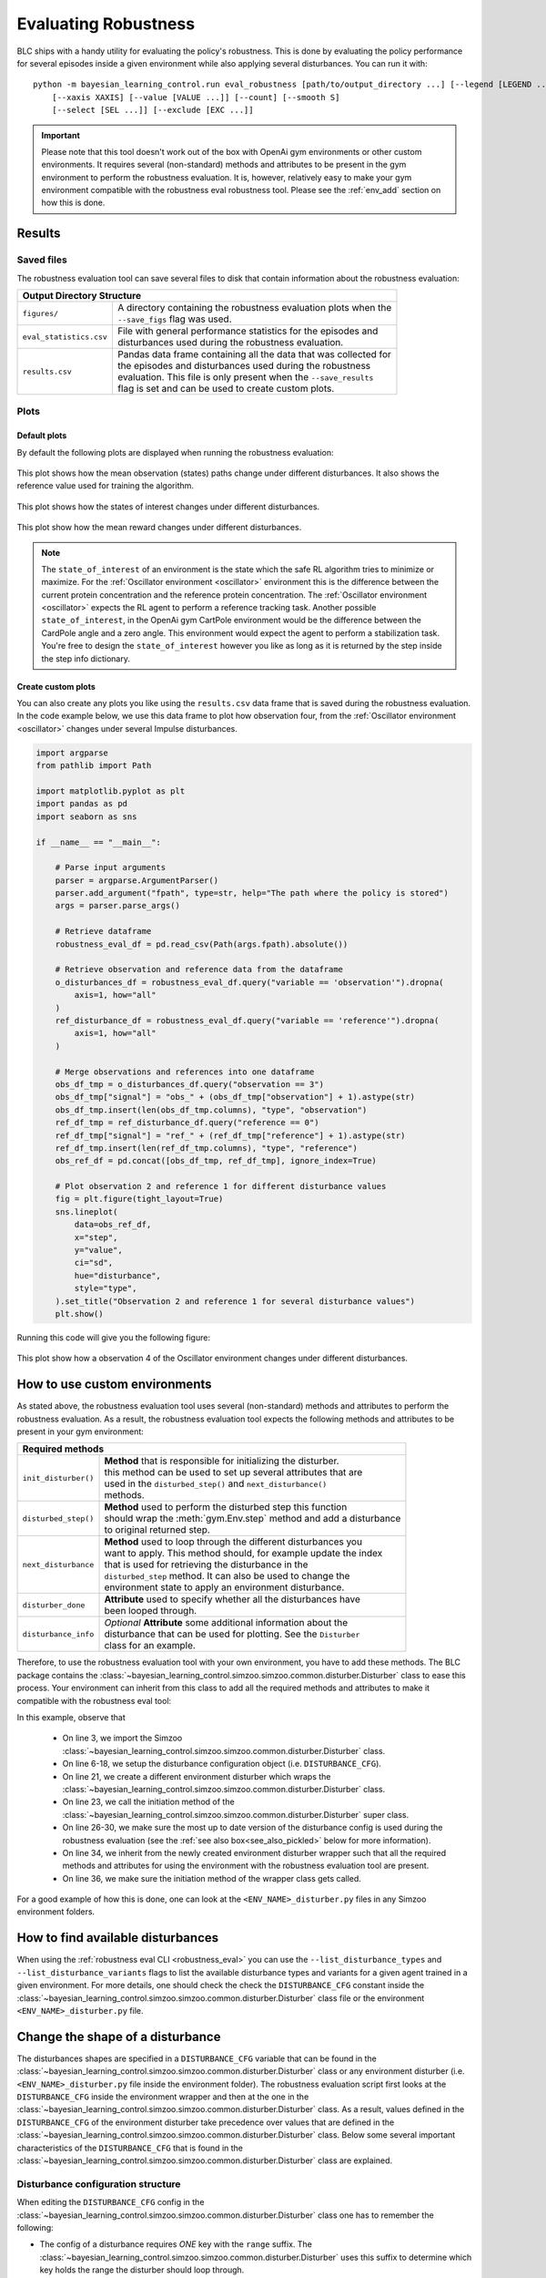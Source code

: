 
=====================
Evaluating Robustness
=====================

BLC ships with a handy utility for evaluating the policy's robustness. This is done by evaluating the policy performance for several episodes inside a given environment
while also applying several disturbances. You can run it with:

.. parsed-literal::

    python -m bayesian_learning_control.run eval_robustness [path/to/output_directory ...] [--legend [LEGEND ...]]
        [--xaxis XAXIS] [--value [VALUE ...]] [--count] [--smooth S]
        [--select [SEL ...]] [--exclude [EXC ...]]

.. seealso::

    For more information on all the input arguments, see the :ref:`robustness evaluation utility <robustness_eval>` documentation or code :ref:`api`.

.. important::

    Please note that this tool doesn't work out of the box with OpenAi gym environments or other custom environments. It requires several (non-standard) methods and attributes
    to be present in the gym environment to perform the robustness evaluation. It is, however, relatively easy to make your gym environment compatible with the robustness eval robustness
    tool. Please see the :ref:`env_add` section on how this is done.

Results
=======

Saved files
-----------

The robustness evaluation tool can save several files to disk that contain information about the robustness evaluation:

+--------------------------------------------------------------------------------------------+
| **Output Directory Structure**                                                             |
+-----------------------+--------------------------------------------------------------------+
|``figures/``           | | A directory containing the robustness evaluation plots when the  |
|                       | | ``--save_figs`` flag was used.                                   |
+-----------------------+--------------------------------------------------------------------+
|``eval_statistics.csv``| | File with general performance statistics for the episodes and    |
|                       | | disturbances used during the robustness evaluation.              |
+-----------------------+--------------------------------------------------------------------+
|``results.csv``        | | Pandas data frame containing all the data that was collected for |
|                       | | the episodes and disturbances used during the robustness         |
|                       | | evaluation. This file is only present when the ``--save_results``|
|                       | | flag is set and can be used to create custom plots.              |
+-----------------------+--------------------------------------------------------------------+

Plots
-----

Default plots
^^^^^^^^^^^^^

By default the following plots are displayed when running the robustness evaluation:

.. figure:: ../images/plots/lac/example_lac_robustness_eval_obs_plot.svg
    :align: center

    This plot shows how the mean observation (states) paths change under different disturbances. It also
    shows the reference value used for training the algorithm.

.. figure:: ../images/plots/lac/example_lac_robustness_eval_soi_plot.svg
    :align: center

    This plot shows how the states of interest changes under different disturbances.

.. figure:: ../images/plots/lac/example_lac_robustness_eval_costs_plot.svg
    :align: center

    This plot show how the mean reward changes under different disturbances.

.. note::

    The ``state_of_interest`` of an environment is the state which the safe RL algorithm tries to minimize or maximize. For the
    :ref:`Oscillator environment <oscillator>` environment this is the difference between the current protein concentration and
    the reference protein concentration. The :ref:`Oscillator environment <oscillator>` expects the RL agent to perform a reference
    tracking task. Another possible ``state_of_interest``,  in the OpenAi gym CartPole environment would be the difference between
    the CardPole angle and a zero angle. This environment would expect the agent to perform a stabilization task. You're free to
    design the ``state_of_interest`` however you like as long as it is returned by the step inside the step info dictionary.


.. _`robust_custom_plots`:

Create custom plots
^^^^^^^^^^^^^^^^^^^

You can also create any plots you like using the ``results.csv`` data frame that is saved during the robustness evaluation. In the
code example below, we use this data frame to plot how observation four, from the :ref:`Oscillator environment <oscillator>` changes
under several Impulse disturbances.

.. code-block:: python

    import argparse
    from pathlib import Path

    import matplotlib.pyplot as plt
    import pandas as pd
    import seaborn as sns

    if __name__ == "__main__":

        # Parse input arguments
        parser = argparse.ArgumentParser()
        parser.add_argument("fpath", type=str, help="The path where the policy is stored")
        args = parser.parse_args()

        # Retrieve dataframe
        robustness_eval_df = pd.read_csv(Path(args.fpath).absolute())

        # Retrieve observation and reference data from the dataframe
        o_disturbances_df = robustness_eval_df.query("variable == 'observation'").dropna(
            axis=1, how="all"
        )
        ref_disturbance_df = robustness_eval_df.query("variable == 'reference'").dropna(
            axis=1, how="all"
        )

        # Merge observations and references into one dataframe
        obs_df_tmp = o_disturbances_df.query("observation == 3")
        obs_df_tmp["signal"] = "obs_" + (obs_df_tmp["observation"] + 1).astype(str)
        obs_df_tmp.insert(len(obs_df_tmp.columns), "type", "observation")
        ref_df_tmp = ref_disturbance_df.query("reference == 0")
        ref_df_tmp["signal"] = "ref_" + (ref_df_tmp["reference"] + 1).astype(str)
        ref_df_tmp.insert(len(ref_df_tmp.columns), "type", "reference")
        obs_ref_df = pd.concat([obs_df_tmp, ref_df_tmp], ignore_index=True)

        # Plot observation 2 and reference 1 for different disturbance values
        fig = plt.figure(tight_layout=True)
        sns.lineplot(
            data=obs_ref_df,
            x="step",
            y="value",
            ci="sd",
            hue="disturbance",
            style="type",
        ).set_title("Observation 2 and reference 1 for several disturbance values")
        plt.show()

Running this code will give you the following figure:

.. figure:: ../images/plots/lac/example_lac_robustness_eval_custom_plot.svg
    :align: center

    This plot show how a observation 4 of the Oscillator environment changes under different disturbances.

.. _env_add:

How to use custom environments
==============================


As stated above, the robustness evaluation tool uses several (non-standard) methods and attributes to perform the robustness evaluation. As a result, the
robustness evaluation tool expects the following methods and attributes to be present in your gym environment:

+--------------------------------------------------------------------------------------------+
| **Required methods**                                                                       |
+-----------------------+--------------------------------------------------------------------+
|``init_disturber()``   | | **Method** that is responsible for initializing the disturber.   |
|                       | | this method can be used to set up several attributes that are    |
|                       | | used in the ``disturbed_step()`` and ``next_disturbance()``      |
|                       | | methods.                                                         |
+-----------------------+--------------------------------------------------------------------+
|``disturbed_step()``   | | **Method** used to perform the disturbed step this function      |
|                       | | should wrap the :meth:`gym.Env.step` method and add a disturbance|
|                       | | to original returned step.                                       |
+-----------------------+--------------------------------------------------------------------+
|``next_disturbance``   | | **Method** used to loop through the different disturbances you   |
|                       | | want to apply. This method should, for example update the index  |
|                       | | that is used for retrieving the disturbance in the               |
|                       | | ``disturbed_step`` method. It can also be used to change the     |
|                       | | environment state to apply an environment disturbance.           |
+-----------------------+--------------------------------------------------------------------+
|``disturber_done``     | | **Attribute** used to specify whether all the disturbances have  |
|                       | | been looped through.                                             |
+-----------------------+--------------------------------------------------------------------+
|``disturbance_info``   | | *Optional* **Attribute** some additional information about the   |
|                       | | disturbance that can be used for plotting. See the ``Disturber`` |
|                       | | class for an example.                                            |
+-----------------------+--------------------------------------------------------------------+

Therefore, to use the robustness evaluation tool with your own environment, you have to add these methods. The BLC package contains the
:class:`~bayesian_learning_control.simzoo.simzoo.common.disturber.Disturber` class to ease this process. Your environment can inherit from this
class to add all the required methods and attributes to make it compatible with the robustness eval tool:

.. code-block:: python
    :linenos:
    :emphasize-lines: 3, 6-18, 21, 23, 26-30, 34, 36

    import gym
    import numpy as np
    from bayesian_learning_control.simzoo.simzoo.common.disturber import Disturber

    # Disturber config used to overwrite the default config
    DISTURBER_CFG = {
        # Disturbance applied to environment variables
        "env": {
            "description": "Pole length disturbance",
            # The env variable which you want to disturb
            "variable": "length",
            # The range of values you want to use for each disturbance iteration
            "variable_range": np.linspace(0.5, 2.0, num=5, dtype=np.float32),
            # Label used in robustness plots.
            "label": "r: %s",
        },
        "test": {},
    }


    class CartPoleDisturber(Disturber):
        def __init__(self):
            super().__init__(disturber_cfg=DISTURBER_CFG)

        def init_disturber(self, *args, **kwargs):
            kwargs["disturber_cfg"] = (
                {**DISTURBER_CFG, **kwargs["disturber_cfg"]}
                if "disturber_cfg" in kwargs.keys()
                else DISTURBER_CFG
            )
            return super().init_disturber(*args, **kwargs)


    class Oscillator(gym.Env, Disturber):
        def __init__(self, reference_type="periodic", seed=None):
            super().__init__()


In this example, observe that

    * On line 3, we import the Simzoo :class:`~bayesian_learning_control.simzoo.simzoo.common.disturber.Disturber` class.
    * On line 6-18, we setup the disturbance configuration object (i.e. ``DISTURBANCE_CFG``).
    * On line 21, we create a different environment disturber which wraps the :class:`~bayesian_learning_control.simzoo.simzoo.common.disturber.Disturber` class.
    * On line 23, we call the initiation method of the :class:`~bayesian_learning_control.simzoo.simzoo.common.disturber.Disturber` super class.
    * On line 26-30, we make sure the most up to date version of the disturbance config is used during the robustness evaluation (see the :ref:`see also box<see_also_pickled>` below for more information).
    * On line 34, we inherit from the newly created environment disturber wrapper such that all the required methods and attributes for using the environment with the robustness evaluation tool are present.
    * On line 36, we make sure the initiation method of the wrapper class gets called.

For a good example of how this is done, one can look at the ``<ENV_NAME>_disturber.py`` files in any Simzoo environment folders.

.. _see_also_pickled:

.. seealso::

    One might observe that we can also inherit from the :class:`~bayesian_learning_control.simzoo.simzoo.common.disturber.Disturber` class directly. The downside of doing this is that the robustness evaluation
    tool then uses the disturbance configuration used during training. This is because the gym environment and disturber wrapper loaded during the robustness evaluation tool are saved in a pickled format. If
    one decides to use this method you should directly modify the ``DISTURBANCE_CFG`` inside the :class:`~bayesian_learning_control.simzoo.simzoo.common.disturber.Disturber` class file.

How to find available disturbances
==================================

When using the :ref:`robustness eval CLI <robustness_eval>` you can use the ``--list_disturbance_types`` and ``--list_disturbance_variants`` flags to list the available disturbance types and variants for a given agent trained in a given
environment. For more details, one should check the check the ``DISTURBANCE_CFG`` constant inside the :class:`~bayesian_learning_control.simzoo.simzoo.common.disturber.Disturber` class file or the environment
``<ENV_NAME>_disturber.py`` file.

Change the shape of a disturbance
=================================

The disturbances shapes are specified in a ``DISTURBANCE_CFG`` variable that can be found in the :class:`~bayesian_learning_control.simzoo.simzoo.common.disturber.Disturber` class
or any environment disturber (i.e. ``<ENV_NAME>_disturber.py`` file inside the environment folder). The robustness evaluation script first looks at the ``DISTURBANCE_CFG`` inside the environment wrapper and then at the one in the
:class:`~bayesian_learning_control.simzoo.simzoo.common.disturber.Disturber` class. As a result, values defined in the ``DISTURBANCE_CFG`` of the environment disturber take precedence over
values that are defined in the :class:`~bayesian_learning_control.simzoo.simzoo.common.disturber.Disturber` class. Below some several important characteristics of the ``DISTURBANCE_CFG`` that is found in the
:class:`~bayesian_learning_control.simzoo.simzoo.common.disturber.Disturber` class are explained.

Disturbance configuration structure
-----------------------------------

When editing the ``DISTURBANCE_CFG`` config in the :class:`~bayesian_learning_control.simzoo.simzoo.common.disturber.Disturber` class one has to remember the following:

- The config of a disturbance requires *ONE* key with the ``range`` suffix. The :class:`~bayesian_learning_control.simzoo.simzoo.common.disturber.Disturber` uses this suffix to determine which key holds the range the disturber should loop through.

.. code-block:: python
    :linenos:
    :emphasize-lines: 5

    # A random noise that is applied at every timestep
    "noise": {
        "description": "Random noise disturbance",
        # The means and standards deviations of the random noise disturbance
        "noise_range": {
            "mean": np.linspace(80, 155, num=3, dtype=np.int16),
            "std": np.linspace(1.0, 5.0, num=3, dtype=np.int16),
        },
        # Label used in robustness plots.
        "label": "x̅: %s, σ: %s",
    },

- The disturbance range can be supplied as a ``1D`` or ``2D`` NumPy array. When you provide the disturbance range as a ``1D`` array (see code example above), it will be applied to all actions/observations. By supplying the disturbance range as a ``2D`` array (see code example below),
  you can individually control each action/observation disturbance.

.. code-block:: python
  :linenos:
  :emphasize-lines: 11-18, 20-28

    # Disturbance applied to the *OUTPUT* of the environment step function
    "output": {
        # The disturbance variant used when no variant is given
        "default_variant": "impulse",
        # A random noise that is applied at every timestep
        "noise": {
            "description": "Random noise disturbance",
            # The means and standards deviations of the random noise disturbance
            "noise_range": {
                # "mean": np.linspace(80, 155, num=3, dtype=np.int16),  # All obs
                "mean": np.vstack(
                    (
                        np.linspace(80, 155, num=3, dtype=np.int16),  # Obs 1
                        np.linspace(80, 155, num=3, dtype=np.int16),  # Obs 2
                        np.linspace(80, 155, num=3, dtype=np.int16),  # Obs 3
                        np.linspace(80, 155, num=3, dtype=np.int16),  # Obs 4
                    )
                ).T,
                # "std": np.linspace(1.0, 5.0, num=3, dtype=np.int16),  # All Obs
                "std": np.vstack(
                    (
                        np.linspace(1.0, 5.0, num=3, dtype=np.int16),  # Obs 1
                        np.linspace(1.0, 5.0, num=3, dtype=np.int16),  # Obs 2
                        np.linspace(1.0, 5.0, num=3, dtype=np.int16),  # Obs 3
                        np.linspace(1.0, 5.0, num=3, dtype=np.int16),  # Obs 4
                    )
                ).T,
            },
            # Label used in robustness plots.
            "label": "x̅: %s, σ: %s",
        },
    },

.. important::
    When doing this, you have to make sure that the size of your ``2D`` array is equal to the number of actions (in the case of an input disturbance) or observations (in the case of an output disturbance).

- A ``combined`` disturbance should contain *ONE* key with the ``input`` prefix and *ONE* key with the ``output`` prefix. The :class:`~bayesian_learning_control.simzoo.simzoo.common.disturber.Disturber` uses this prefix to distinguish between the input and output disturbance.

.. code-block:: python
    :linenos:
    :emphasize-lines: 4, 12

    # Input and output noise disturbance
    "noise": {
        "description": "Random input and output noise disturbance",
        "input_noise": {
            # The means and standards deviations of the random input noise
            # disturbance
            "noise_range": {
                "mean": np.linspace(80, 155, num=3, dtype=np.int16),
                "std": np.linspace(1.0, 5.0, num=3, dtype=np.int16),
            },
        },
        "output_noise": {
            # The means and standards deviations of the random output noise
            # disturbance
            "noise_range": {
                "mean": np.linspace(80, 155, num=3, dtype=np.int16),
                "std": np.linspace(1.0, 5.0, num=3, dtype=np.int16),
            },
        },
        # Label used in robustness plots.
        "label": "x̅: (%s, %s), σ: (%s, %s)",
    },

- The length of the disturbance range variables (i.e. ``<VARIABLE>_range``) should be equal between the input and output disturbance. Please note that the zero disturbance is added automatically by the disturber and is not
  included when determining the length.
- The length of the ``mean`` and ``std`` keys of the ``noise_range`` should also be equal.
- The disturber currently only allows for one range key to be enabled. This means that in the ``periodic`` noise config, either the ``amplitude_range``, the ``frequency_range`` or ``phase_range`` can be un-commented.
- The number of string substitution operators (i.e. ``%``) in the disturbance label should be equal to the number of variables found in the disturbance range variable (i.e. ``<VARIABLE>_range``).

How to add new disturbances
==============================

A custom disturbance can be added to the :class:`~bayesian_learning_control.simzoo.simzoo.common.disturber.Disturber` class or any class that inherits from this
class. You can then make your new disturbance available to be used with the robustness evaluation tool by making sure your gym environment inherits from this
modified disturber. You can then choose this new disturbance using the ``-d_type`` and ``-d_variant`` flags.

Manual robustness evaluation
============================

A script version of the eval robustness tool can be found in the ``examples`` folder (i.e. :blc:`eval_robustness.py <blob/main/examples/eval_robustness.py>`). This script can be used when you want to perform some quick tests without implementing a disturber
class for your given environment.
